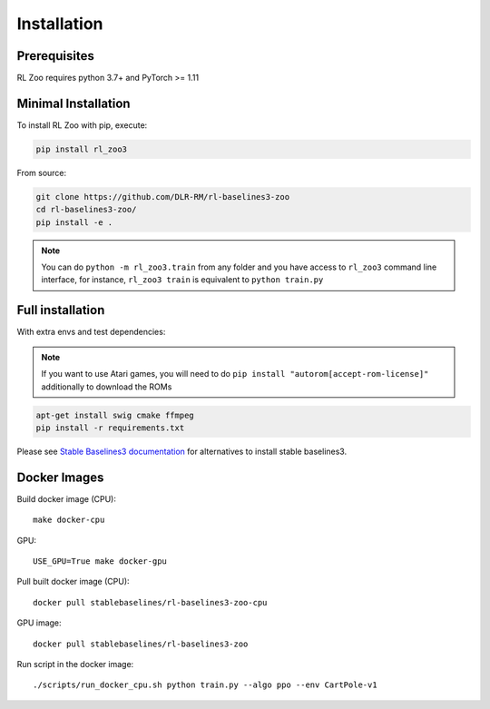 .. _install:

Installation
============

Prerequisites
-------------

RL Zoo requires python 3.7+ and PyTorch >= 1.11


Minimal Installation
--------------------

To install RL Zoo with pip, execute:

.. code-block:: bash

    pip install rl_zoo3

From source:

.. code-block:: bash

	git clone https://github.com/DLR-RM/rl-baselines3-zoo
	cd rl-baselines3-zoo/
	pip install -e .

.. note::

	You can do ``python -m rl_zoo3.train`` from any folder and you have access to ``rl_zoo3`` command line interface, for instance, ``rl_zoo3 train`` is equivalent to ``python train.py``



Full installation
-----------------

With extra envs and test dependencies:


.. note::

  If you want to use Atari games, you will need to do ``pip install "autorom[accept-rom-license]"``
  additionally to download the ROMs


.. code-block:: bash

	apt-get install swig cmake ffmpeg
	pip install -r requirements.txt


Please see `Stable Baselines3 documentation <https://stable-baselines3.readthedocs.io/en/master/>`_ for alternatives to install stable baselines3.


Docker Images
-------------

Build docker image (CPU):

::

   make docker-cpu

GPU:

::

   USE_GPU=True make docker-gpu

Pull built docker image (CPU):

::

   docker pull stablebaselines/rl-baselines3-zoo-cpu

GPU image:

::

   docker pull stablebaselines/rl-baselines3-zoo

Run script in the docker image:

::

   ./scripts/run_docker_cpu.sh python train.py --algo ppo --env CartPole-v1
